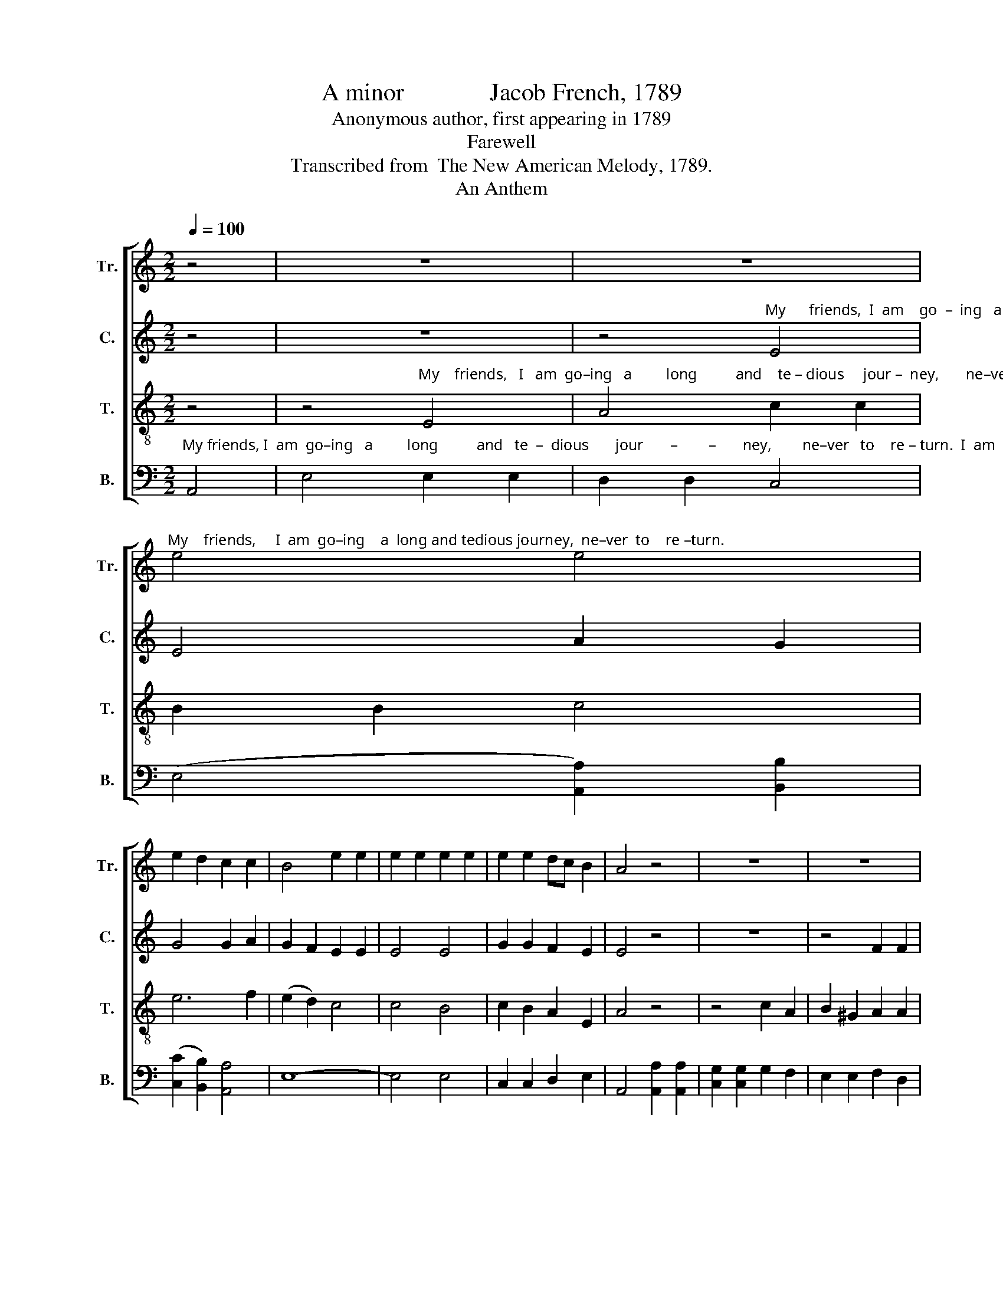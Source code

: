 X:1
T:A minor              Jacob French, 1789
T:Anonymous author, first appearing in 1789
T:Farewell
T:Transcribed from  The New American Melody, 1789.
T:An Anthem
%%score [ 1 2 3 4 ]
L:1/8
Q:1/4=100
M:2/2
K:C
V:1 treble nm="Tr." snm="Tr."
V:2 treble nm="C." snm="C."
V:3 treble-8 nm="T." snm="T."
V:4 bass nm="B." snm="B."
V:1
 z4 | z8 | z8 | %3
"^My    friends,     I  am  go–ing    a  long and tedious journey,  ne–ver  to    re –turn." e4 e4 | %4
 e2 d2 c2 c2 | B4 e2 e2 | e2 e2 e2 e2 | e2 e2 dc B2 | A4 z4 | z8 | z8 | %11
 z4"^I    am       go–ing   a          long  and  tedious   journey,   ne  – ver    to     re   –   turn.                                                                                          I       am" A2 c2 | %12
 B2 ^G2 A4 | c2 B2 A2 A2 | ^G4 G4 | e2 dc B2 cB | A4 z4 | z8 | z8 | z4 e2 e2 | %20
"^go–ing    a       long           journey,  never to  re – turn,    ne –ver    to   re – turn, __________                ne –ver  to re–turn,    I      am    go  –  ing    a       long" e2 e2 e2 e2 | %21
 A2 A2 efe^d | e4 A2 A2 | B2 B2 (B>cBA | G4) z4 | B2 B2 c2 c2 | B4 B2 B2 | ce dc B2 B2 | %28
"^journey,   ne–ver   to   re  –  turn.                                                         Fare ye well my friends, fare ye well  my friends.                                        Fare ye well," A2 A2 ^GGGG | %29
 A8 | z8 | z8 | B3 A ^G2 G2 | A2 GA B2 c2 | A4 z4 | z8 |[M:2/4] e>e d2 |[M:6/8] e2 d c2 B | %38
[M:2/2] A6 ^G2 |: A4 B4 | c2 c2 f2 f2 | e d3 c2 c2 | B2 A2 B4- | B4 A4 |[M:6/4] A2 ^G2 AB c4 d2 | %45
 e4 dc B2 c2 B2 |1[M:2/2] A6 G2 :|2 A8 || A6 z2 | c6 A2 | ^G4 A4 | ^G4 A2 B2 | (c3 d e2) e2 | e8 | %54
 e4 dc B2 | c4 c2 e2 | (d2 c2) d2 e2 | (e4 ^G2) c2 | B2 A2 B4 | c3 c c2 e2 | dc Bc d2 cc | %61
 c3 c d2 e2 | e2 d2 e4 | e3 d c2 cc | B2 A2 ^G2 B2 | A8 |: c2 c2 B2 z2 | A2 A2 ^G2 z2 | %68
 c2 c2 c2 z2 | d2 d>c B2 z2 | e2 dc c2 cB | A8 :| %72
V:2
 z4 | z8 | %2
 z4"^My      friends,  I  am    go  –  ing   a long and tedious jour – ney,       ne–ver  to    re – turn.                                                     I   am" E4 | %3
 E4 A2 G2 | G4 G2 A2 | G2 F2 E2 E2 | E4 E4 | G2 G2 F2 E2 | E4 z4 | z8 | z4 F2 F2 | %11
"^go–ing  a  long    journey,   a           long and tedious   journey,   ne – ver     to    re   –  turn.                                                          I       am       go –ing    a     long" E2 E2 E2 EF | %12
 G2 E2 A4 | G2 F2 E2 ^D2 | E4 E4 | G2 F2 E2 E2 | E4 z4 | z8 | z4 F2 F2 | E2 E2 E2 EF | %20
"^journey, ne–ver  to      re  –  turn,     ne  –  ver,       ne–ver, ne–ver   to   re – turn, __________  ne–ver  to  re–turn.       I   am  go – ing   a       long  jour – ney," G2 G2 GFE^D | %21
 E4 A2 A2 | A2 A2 E2 EF | G2 G2 G4- | G4 G2 G2 | G2 G2 A4 | B2 A2 G2 G2 | G2 A2 G2 GF | %28
"^ne  – ver    to          re     –     turn.                               Fare ye well,      fare  ye   well  my  friends.                                 Fare ye well my friends," E2 E2 E2 E2 | %29
 E8 | z8 | E3 E E4 | E3 E E2 E2 | E4 z4 | z4 C2 C2 | D2 E2 E4 |[M:2/4] z4 | %37
[M:6/8]"^Fare   ye  well      my        friends,   And      God  grant  we may meet to – ge – ther   in     that     world   a – bove, ____  where     trou – ble shall cease, and" G2 F E2 D | %38
[M:2/2] E6 E2 |: E4 G4 | G2 G2 A2 A2 | G G3 E2 EF | G2 A2 ^G4- | G4 A4 |[M:6/4] A2 E2 A2 G4 G2 | %45
"^har–mo–ny  shall  a – bound,  And  –bound.  Hark,  hark,  my   dear  friends, for death has call     –    ed     me,    and    I     must   go  and  lie  down   in   the" G4 F2 E2 E2 E2 |1 %46
[M:2/2] E6 E2 :|2 E8 || E6 z2 | E6 E2 | E4 E4 | E4 EF G2 | (G4 A2) A2 | ^G8 | G4 F2 E2 | E4 E2 E2 | %56
 (F2 E2) F2 EF | %57
"^cold _____ and  si–lent  grave, where the mourners cease from mourning, and where the pri–so–ner is free,  where the rich and the  poor are both  a – like." (G3 F E2) C2 | %58
 D2 CD E4 | A3 A A2 EF | G2 G2 G2 GG | G3 G G2 A2 | E2 A2 ^G4 | G3 G G2 FF | F2 F2 E2 E2 | E8 |: %66
"^Fare  ye   well,         Fare   ye   well,          Fare    ye     well,          Fare   ye   well,         Fare   ye    well        my     friends." G2 G2 G2 z2 | %67
 E2 E2 E2 z2 | E>F G>F E2 z2 | A2 A2 G2 z2 | G2 F2 E2 E2 | E8 :| %72
V:3
 z4 | %1
 z4"^My    friends,   I   am  go–ing   a         long          and    te – dious     jour –  ney,       ne–ver   to     re – turn.                         I   am   go–ing   a   long" E4 | %2
 A4 c2 c2 | B2 B2 c4 | e6 f2 | (e2 d2) c4 | c4 B4 | c2 B2 A2 E2 | A4 z4 | z4 c2 A2 | B2 ^G2 A2 A2 | %11
"^journey,   a             long _____ and   te      –       dious   journey,   ne – ver    to     re   –   turn.    I   am   going   a  long  journey,  never to re – turn, ____________" B2 B2 c4 | %12
 (e2 c2 d2) e2 | (e2 d2 c2) A2 | B4 B4 | c2 A2 B2 ^G2 | A4 E2 E2 | A2 A2 B2 B2 | c2 c2 dedc | B8 | %20
"^ne –ver  to       re       –        turn. ________          ne–ver  to  re   – turn.                          ne –ver to  re – turn,                ne–ver, ne–ver, ne – ver,    ne  –  ver" B2 B2 B2 B2 | %21
 c8 | c2 c2 c2 c2 | d8 | d2 d2 d2 d2 | e8 | g2 f2 e2 ^d2 | e2 f2 e2 d2 | %28
"^to              re        –         –      turn.                                                       Fare  ye    well  my  friends," c4 B4 | %29
 A8 | z8 | z8 | ^G3 A B2 c2 | A4 z4 | z8 | z8 |[M:2/4] z4 |[M:6/8] c2 A BA^G |[M:2/2] A6 B2 |: %39
 c4 d4 | e2 e2 d2 c2 | B G3 c2 c2 | dc d2 e4- | e4 c4 |[M:6/4] d2 c2 d2 e4 d2 | c4 A2 B2 A2 ^G2 |1 %46
[M:2/2] A6 B2 :|2 A8 || A6 z2 | A6 c2 | (BA B2) A4 | B4 c2 d2 | (e3 d c2) c2 | B8 | c4 BA ^G2 | %55
 A4 E2 E2 | (A2 ^G2) A2 c2 | B6 A2 | G2 F2 E4 | e3 e e2 c2 | d2 d2 d2 BB | e3 e d2 c2 | B2 A2 B4 | %63
 c3 d e2 ce | d2 c2 B2 ^G2 | A8 |: e2 c>e d2 z2 | c2 A>c B2 z2 | g2 e>f g2 z2 | f2 d>f e2 z2 | %70
 c2 Ac BA ^G2 | A8 :| %72
V:4
"^My friends, I  am  go–ing   a         long          and   te  –  dious       jour       –        –       ney,        ne–ver   to    re – turn.  I  am  going  a  long  journey, ne–ver" A,,4 | %1
 E,4 E,2 E,2 | D,2 D,2 C,4 | ((E,4 [A,,A,]2)) [B,,B,]2 | (([C,C]2 [B,,B,]2)) [A,,A,]4 | E,8- | %6
 E,4 E,4 | C,2 C,2 D,2 E,2 | A,,4 [A,,A,]2 [A,,A,]2 | [C,G,]2 [C,G,]2 G,2 F,2 | E,2 E,2 F,2 D,2 | %11
"^to  re – turn. ________     I     am    go–ing   a   long   journey,    ne – ver     to     re   –   turn.                           I   am   go – ing   a    long     journey,  never  to  re–" E,2 E,2 (A,,4 | %12
 E,4) D,2 D,2 | C,2 D,2 E,2 F,2 | E,4 E,4 | C,2 D,2 E,2 E,2 | A,,4 z4 | z4 E,2 E,2 | %18
 A,2 A,2 D,2 D,2 | E,2 E,2 E,F,E,D, | %20
"^– turn. ________                ne–ver  to      re    –    turn.                     ne –ver  to      re   –   turn,               ne –ver  to  re – turn,                 ne  –  ver     to ______" E,8 | %21
 [A,,A,]2 [A,,A,]2 [A,,A,]2 [A,,A,]2 | [A,,A,]8 | [G,,G,]2 [G,,G,]2 [G,,G,]2 [G,,G,]2 | [G,,G,]8 | %25
 [E,,E,]2 [E,,E,]2 [A,,A,]2 [A,,A,]2 | E,8 | C,2 D,2 (E,F, G,2) | %28
"^re      –        –        –        –      turn.      Fare ye well,                              Fare  ye  well   my  friends." (A,4 E,4) | %29
 A,,8 | [A,,A,]3 [A,,A,] [A,,A,]4 | z8 | E,3 E, E,2 E,2 | A,,4 z4 | z8 | z8 |[M:2/4] z4 | %37
[M:6/8] C,2 D, E,2 E, |[M:2/2] A,,6 E,2 |: [A,,A,]4 [G,,G,]4 | C,2 C,2 D,2 D,2 | E, G,3 A,2 A,2 | %42
 G,2 F,2 E,4- | E,4 F,4 |[M:6/4] D,2 E,2 D,2 C,4 B,,2 | C,4 D,2 E,2 E,2 E,2 |1[M:2/2] A,,6 E,2 :|2 %47
 A,,8 || A,,6 z2 | A,,6 A,,2 | E,4 A,,4 | E,4 [A,,A,]2 [G,,G,]2 | %52
 ([C,C]2 [B,,B,]2 [A,,A,]2) [A,,A,]2 | E,8 | C,4 D,2 E,2 | A,,4 C,2 C,2 | (D,2 E,2) D,2 C,D, | %57
 E,6 F,2 | G,2 A,2 E,4 | [A,,A,]3 [A,,A,] [A,,A,]2 [A,,A,]2 | %60
 [G,,G,]2 [G,,G,]2 [G,,G,]2 [G,,G,][G,,G,] | [C,C]2 [C,C]2 [B,,B,]2 [A,,A,]2 | %62
 [G,,G,]2 [F,,F,]2 [E,,E,]4 | C,3 C, C,2 C,C, | D,2 D,2 E,2 E,2 | A,,8 |: C,2 C,2 [G,,G,]2 z2 | %67
 [A,,A,]2 [A,,A,]2 E,2 z2 | C,2 C,2 C,2 z2 | %69
"^________________________________________________________\nThis anthem appears in \nSoutrhern Harmony\n, 1835; and in\nThe Sacred Harp, 1844 to the present." D,2 D,2 E,2 z2 | %70
 C,2 D,2 E,2 E,2 | A,,8 :| %72

